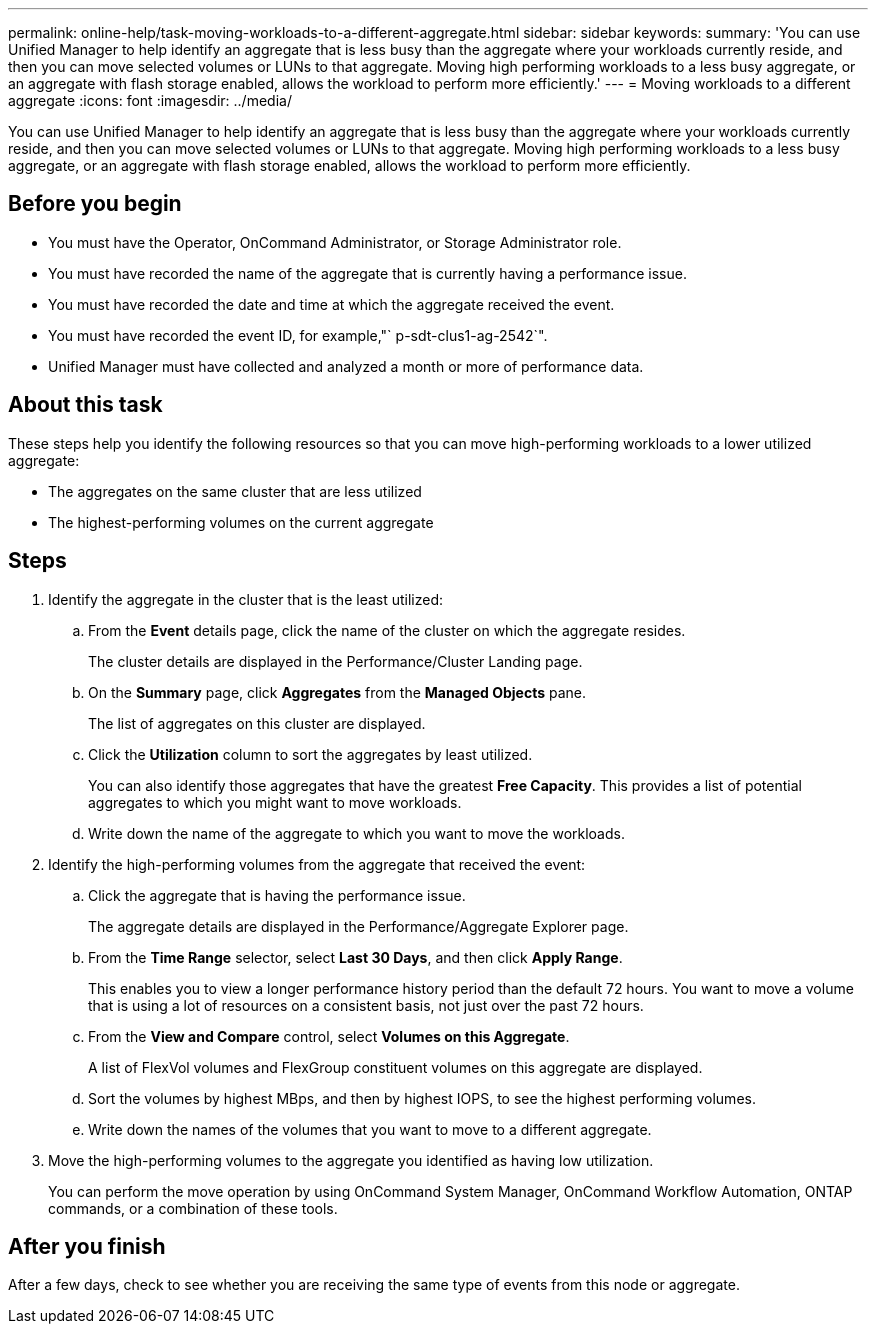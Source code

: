 ---
permalink: online-help/task-moving-workloads-to-a-different-aggregate.html
sidebar: sidebar
keywords: 
summary: 'You can use Unified Manager to help identify an aggregate that is less busy than the aggregate where your workloads currently reside, and then you can move selected volumes or LUNs to that aggregate. Moving high performing workloads to a less busy aggregate, or an aggregate with flash storage enabled, allows the workload to perform more efficiently.'
---
= Moving workloads to a different aggregate
:icons: font
:imagesdir: ../media/

[.lead]
You can use Unified Manager to help identify an aggregate that is less busy than the aggregate where your workloads currently reside, and then you can move selected volumes or LUNs to that aggregate. Moving high performing workloads to a less busy aggregate, or an aggregate with flash storage enabled, allows the workload to perform more efficiently.

== Before you begin

* You must have the Operator, OnCommand Administrator, or Storage Administrator role.
* You must have recorded the name of the aggregate that is currently having a performance issue.
* You must have recorded the date and time at which the aggregate received the event.
* You must have recorded the event ID, for example,"` p-sdt-clus1-ag-2542`".
* Unified Manager must have collected and analyzed a month or more of performance data.

== About this task

These steps help you identify the following resources so that you can move high-performing workloads to a lower utilized aggregate:

* The aggregates on the same cluster that are less utilized
* The highest-performing volumes on the current aggregate

== Steps

. Identify the aggregate in the cluster that is the least utilized:
 .. From the *Event* details page, click the name of the cluster on which the aggregate resides.
+
The cluster details are displayed in the Performance/Cluster Landing page.

 .. On the *Summary* page, click *Aggregates* from the *Managed Objects* pane.
+
The list of aggregates on this cluster are displayed.

 .. Click the *Utilization* column to sort the aggregates by least utilized.
+
You can also identify those aggregates that have the greatest *Free Capacity*. This provides a list of potential aggregates to which you might want to move workloads.

 .. Write down the name of the aggregate to which you want to move the workloads.
. Identify the high-performing volumes from the aggregate that received the event:
 .. Click the aggregate that is having the performance issue.
+
The aggregate details are displayed in the Performance/Aggregate Explorer page.

 .. From the *Time Range* selector, select *Last 30 Days*, and then click *Apply Range*.
+
This enables you to view a longer performance history period than the default 72 hours. You want to move a volume that is using a lot of resources on a consistent basis, not just over the past 72 hours.

 .. From the *View and Compare* control, select *Volumes on this Aggregate*.
+
A list of FlexVol volumes and FlexGroup constituent volumes on this aggregate are displayed.

 .. Sort the volumes by highest MBps, and then by highest IOPS, to see the highest performing volumes.
 .. Write down the names of the volumes that you want to move to a different aggregate.
. Move the high-performing volumes to the aggregate you identified as having low utilization.
+
You can perform the move operation by using OnCommand System Manager, OnCommand Workflow Automation, ONTAP commands, or a combination of these tools.

== After you finish

After a few days, check to see whether you are receiving the same type of events from this node or aggregate.
